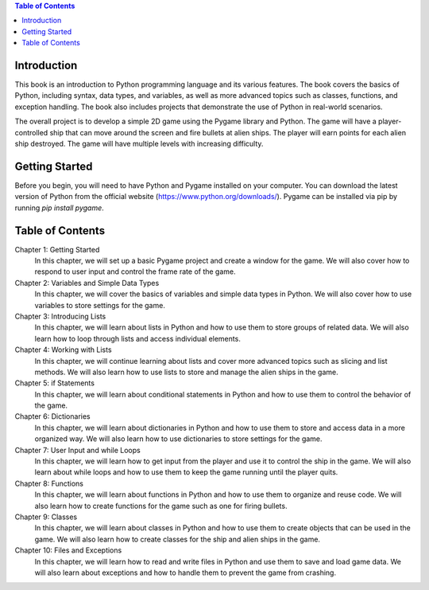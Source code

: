 .. contents:: Table of Contents
    :local:

Introduction
------------
This book is an introduction to Python programming language and its various features. The book covers the basics of Python, including syntax, data types, and variables, as well as more advanced topics such as classes, functions, and exception handling. The book also includes projects that demonstrate the use of Python in real-world scenarios.

The overall project is to develop a simple 2D game using the Pygame library and Python. The game will have a player-controlled ship that can move around the screen and fire bullets at alien ships. The player will earn points for each alien ship destroyed. The game will have multiple levels with increasing difficulty.

Getting Started
---------------
Before you begin, you will need to have Python and Pygame installed on your computer. You can download the latest version of Python from the official website (https://www.python.org/downloads/). Pygame can be installed via pip by running `pip install pygame`.

Table of Contents
-----------------

Chapter 1: Getting Started
    In this chapter, we will set up a basic Pygame project and create a window for the game. We will also cover how to respond to user input and control the frame rate of the game.

Chapter 2: Variables and Simple Data Types
    In this chapter, we will cover the basics of variables and simple data types in Python. We will also cover how to use variables to store settings for the game.

Chapter 3: Introducing Lists
    In this chapter, we will learn about lists in Python and how to use them to store groups of related data. We will also learn how to loop through lists and access individual elements.

Chapter 4: Working with Lists
    In this chapter, we will continue learning about lists and cover more advanced topics such as slicing and list methods. We will also learn how to use lists to store and manage the alien ships in the game.

Chapter 5: if Statements
    In this chapter, we will learn about conditional statements in Python and how to use them to control the behavior of the game.

Chapter 6: Dictionaries
    In this chapter, we will learn about dictionaries in Python and how to use them to store and access data in a more organized way. We will also learn how to use dictionaries to store settings for the game.

Chapter 7: User Input and while Loops
    In this chapter, we will learn how to get input from the player and use it to control the ship in the game. We will also learn about while loops and how to use them to keep the game running until the player quits.

Chapter 8: Functions
    In this chapter, we will learn about functions in Python and how to use them to organize and reuse code. We will also learn how to create functions for the game such as one for firing bullets.

Chapter 9: Classes
    In this chapter, we will learn about classes in Python and how to use them to create objects that can be used in the game. We will also learn how to create classes for the ship and alien ships in the game.

Chapter 10: Files and Exceptions
    In this chapter, we will learn how to read and write files in Python and use them to save and load game data. We will also learn about exceptions and how to handle them to prevent the game from crashing.
